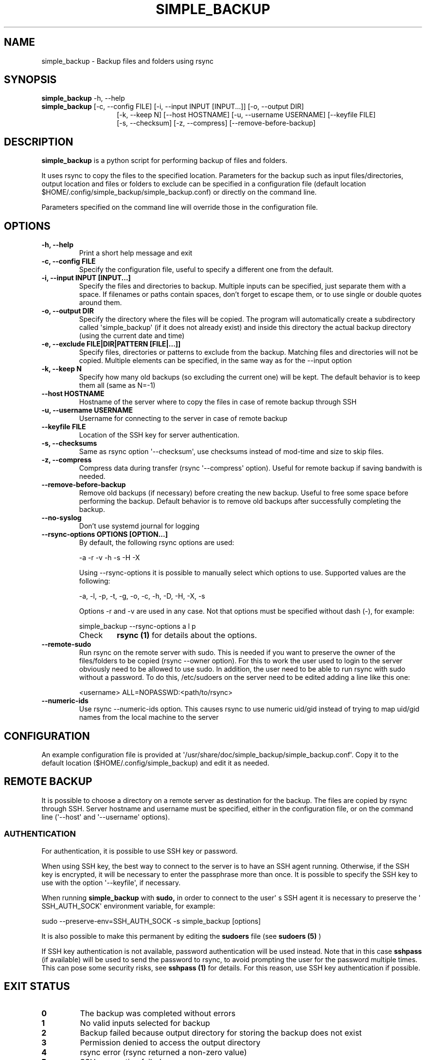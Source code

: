 .TH SIMPLE_BACKUP 1 2023-06-15 SIMPLE_BACKUP 3.2.6
.SH NAME
simple_backup \- Backup files and folders using rsync
.SH SYNOPSIS
.BR simple_backup
\-h, \-\-help
.PD 0
.P
.PD
.BR simple_backup
[\-c, \-\-config FILE]
[\-i, \-\-input INPUT [INPUT...]]
[\-o, \-\-output DIR]
.PD 0
.P
.PD
.RS 14 [\-e, \-\-exclude FILE|DIR|PATTERN [FILE|...]]
[\-k, \-\-keep N]
[\-\-host HOSTNAME]
[\-u, \-\-username USERNAME]
[\-\-keyfile FILE]
.PD 0
.P
.PD
[\-s, \-\-checksum]
[\-z, \-\-compress]
[\-\-remove\-before\-backup]
.RE
.SH DESCRIPTION
.BR simple_backup
is a python script for performing backup of files and folders.
.P
It uses rsync to copy the files to the specified location. Parameters for the backup such as
input files/directories, output location and files or folders to exclude can be specified
in a configuration file (default location $HOME/.config/simple_backup/simple_backup.conf)
or directly on the command line.
.P
Parameters specified on the command line will override those in the configuration file.
.SH OPTIONS
.TP
.B \-h, \-\-help
Print a short help message and exit
.TP
.B \-c, \-\-config FILE
Specify the configuration file, useful to specify a different one from the default.
.TP
.B \-i, \-\-input INPUT [INPUT...]
Specify the files and directories to backup. Multiple inputs can be specified, just separate
them with a space. If filenames or paths contain spaces, don't forget to escape them,
or to use single or double quotes around them.
.TP
.B \-o, \-\-output DIR
Specify the directory where the files will be copied. The program will automatically
create a subdirectory called \(aqsimple_backup\(aq (if it does not already exist) and
inside this directory the actual backup directory (using the current date and time)
.TP
.B \-e, \-\-exclude FILE|DIR|PATTERN [FILE|...]]
Specify files, directories or patterns to exclude from the backup. Matching files and directories
will not be copied. Multiple elements can be specified, in the same way as for the \-\-input option
.TP
.B \-k, \-\-keep N
Specify how many old backups (so excluding the current one) will be kept. The default behavior
is to keep them all (same as N=\-1)
.TP
.B \-\-host HOSTNAME
Hostname of the server where to copy the files in case of remote backup through SSH
.TP
.B \-u, \-\-username USERNAME
Username for connecting to the server in case of remote backup
.TP
.B \-\-keyfile FILE
Location of the SSH key for server authentication. 
.TP
.B \-s, \-\-checksums
Same as rsync option \(aq\-\-checksum\(aq, use checksums instead of mod\-time and size
to skip files.
.TP
.B \-z, \-\-compress
Compress data during transfer (rsync \(aq\-\-compress\(aq option). Useful for remote backup
if saving bandwith is needed.
.TP
.B \-\-remove\-before\-backup
Remove old backups (if necessary) before creating the new backup. Useful to free some space
before performing the backup.
Default behavior is to remove old backups after successfully completing the backup.
.TP
.B \-\-no\-syslog
Don't use systemd journal for logging
.TP
.B \-\-rsync\-options OPTIONS [OPTION...]
By default, the following rsync options are used:
.RS
.PP
    \-a \-r \-v \-h \-s \-H \-X
.PP
Using \-\-rsync\-options it is possible to manually select which options to use. Supported values are the following:
.PP
    \-a, \-l, \-p, \-t, \-g, \-o, \-c, \-h, \-D, \-H, \-X, \-s
.PP
Options \-r and \-v are used in any case. Not that options must be specified without dash (\-), for example:
.PP
.EX
    simple_backup \-\-rsync\-options a l p
.EE
.TP
Check
.B rsync (1)
for details about the options.
.RE
.TP
.B \-\-remote\-sudo
Run rsync on the remote server with sudo. This is needed if you want to preserve the owner of the files/folders to be copied (rsync \-\-owner option). For this to work the user used to login to the server obviously need to be allowed to use sudo. In addition, the user need to be able to run rsync with sudo without a password. To do this, /etc/sudoers on the server need to be edited adding a line like this one:
.RS
.PP
    <username> ALL=NOPASSWD:<path/to/rsync>
.RE
.TP
.B \-\-numeric\-ids
Use rsync \-\-numeric\-ids option. This causes rsync to use numeric uid/gid instead of trying to map uid/gid names from the local machine to the server
.SH CONFIGURATION
An example configuration file is provided at \(aq/usr/share/doc/simple_backup/simple_backup.conf\(aq.
Copy it to the default location ($HOME/.config/simple_backup) and edit it as needed.
.SH REMOTE BACKUP
It is possible to choose a directory on a remote server as destination for the backup. The files
are copied by rsync through SSH. Server hostname and username must be specified, either in the
configuration file, or on the command line (\(aq\-\-host\(aq and \(aq\-\-username\(aq options).
.SS AUTHENTICATION
For authentication, it is possible to use SSH key or password.
.P
When using SSH key, the best way to connect to the server is to have an SSH agent running.
Otherwise, if the SSH key is encrypted, it will be necessary to enter the passphrase more
than once. It is possible to specify the SSH key to use with the option \(aq\-\-keyfile\(aq,
if necessary.
.P
When running
.B simple_backup
with
.B sudo,
in order to connect to the user\(aq s SSH agent it is necessary to preserve the \(aq SSH_AUTH_SOCK\(aq environment variable, for example:
.P
.EX
    sudo --preserve-env=SSH_AUTH_SOCK -s simple_backup [options]
.EE
.P
It is also possible to make this permanent by editing the
.B sudoers
file (see
.B sudoers (5)
)
.P
If SSH key authentication is not available, password authentication will be used instead.
Note that in this case
.B sshpass
(if available) will be used to send the password to rsync, to avoid prompting the user for
the password multiple
times. This can pose some security risks, see
.B sshpass (1)
for details. For this reason, use SSH key authentication if possible.
.SH EXIT STATUS
.TP
.B 0
The backup was completed without errors
.TP
.B 1
No valid inputs selected for backup
.TP
.B 2
Backup failed because output directory for storing the backup does not exist
.TP
.B 3
Permission denied to access the output directory
.TP
.B 4
rsync error (rsync returned a non-zero value)
.TP
.B 5
SSH connection failed
.TP
.B 6
Bad configuration file
.SH SEE ALSO
.BR rsync (1)
.SH AUTHORS
.MT https://github.com/Fuxino
Daniele Fucini
.ME
